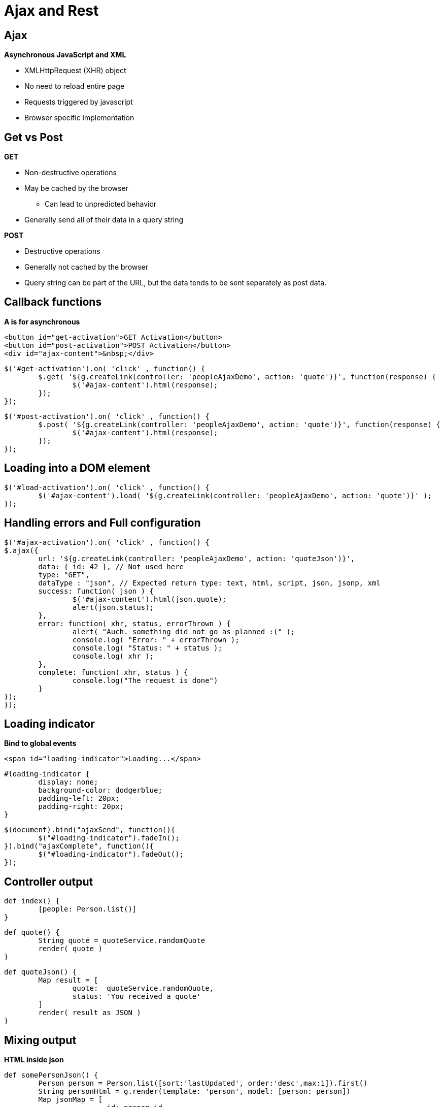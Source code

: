 = Ajax and Rest

[#ajax]
== Ajax

*Asynchronous JavaScript and XML*

* XMLHttpRequest (XHR) object
* No need to reload entire page
* Requests triggered by javascript
* Browser specific implementation

[#get-vs-post]
== Get vs Post

*GET*

* Non-destructive operations
* May be cached by the browser
** Can lead to unpredicted behavior
* Generally send all of their data in a query string

*POST*

* Destructive operations
* Generally not cached by the browser
* Query string can be part of the URL, but the data tends to be sent separately as post data.


[#callback]
== Callback functions

*A is for asynchronous*

[source,html,indent=0]
----
<button id="get-activation">GET Activation</button>
<button id="post-activation">POST Activation</button>
<div id="ajax-content">&nbsp;</div>
----

[source,javascript,indent=0]
----
$('#get-activation').on( 'click' , function() {
	$.get( '${g.createLink(controller: 'peopleAjaxDemo', action: 'quote')}', function(response) {
		$('#ajax-content').html(response);
	});
});
----

[source,javascript,indent=0]
----
$('#post-activation').on( 'click' , function() {
	$.post( '${g.createLink(controller: 'peopleAjaxDemo', action: 'quote')}', function(response) {
		$('#ajax-content').html(response);
	});
});
----


== Loading into a DOM element


[source,javascript,indent=0]
----
$('#load-activation').on( 'click' , function() {
	$('#ajax-content').load( '${g.createLink(controller: 'peopleAjaxDemo', action: 'quote')}' );
});
----


== Handling errors and Full configuration

[source,javascript,indent=0]
----
$('#ajax-activation').on( 'click' , function() {
$.ajax({
	url: '${g.createLink(controller: 'peopleAjaxDemo', action: 'quoteJson')}',
	data: { id: 42 }, // Not used here
	type: "GET",
	dataType : "json", // Expected return type: text, html, script, json, jsonp, xml
	success: function( json ) {
		$('#ajax-content').html(json.quote);
		alert(json.status);
	},
	error: function( xhr, status, errorThrown ) {
		alert( "Auch. something did not go as planned :(" );
		console.log( "Error: " + errorThrown );
		console.log( "Status: " + status );
		console.log( xhr );
	},
	complete: function( xhr, status ) {
		console.log("The request is done")
	}
});
});
----


== Loading indicator

*Bind to global events*

[source,html,indent=0]
----
<span id="loading-indicator">Loading...</span>
----

[source,css,indent=0]
----
#loading-indicator {
	display: none;
	background-color: dodgerblue;
	padding-left: 20px;
	padding-right: 20px;
}
----

[source,javascript,indent=0]
----
$(document).bind("ajaxSend", function(){
	$("#loading-indicator").fadeIn();
}).bind("ajaxComplete", function(){
	$("#loading-indicator").fadeOut();
});
----


== Controller output

[source,groovy,indent=0]
----
def index() {
	[people: Person.list()]
}
----

[source,groovy,indent=0]
----
def quote() {
	String quote = quoteService.randomQuote
	render( quote )
}
----

[source,groovy,indent=0]
----

def quoteJson() {
	Map result = [
		quote: 	quoteService.randomQuote,
		status: 'You received a quote'
	]
	render( result as JSON )
}
----

== Mixing output

*HTML inside json*

[source,groovy,indent=0]
----
	def somePersonJson() {
		Person person = Person.list([sort:'lastUpdated', order:'desc',max:1]).first()
		String personHtml = g.render(template: 'person', model: [person: person])
		Map jsonMap = [
				id: person.id,
				quote: 	"<h2>${quoteService.randomQuote}</h2>",
		        lastUpdated: person.lastUpdated,
				personHtml: personHtml
		]
		render( jsonMap as JSON )
	}

----

<<<


[source,javascript,indent=0]
----
$('#duplication-activation').on( 'click' , function() {
	$.ajax({
		url: '${g.createLink(controller: 'peopleAjaxDemo', action: 'somePersonJson')}',
		type: "GET",
		dataType : "json", // Expected return type: text, html, script, json, jsonp, xml
		success: function( json ) {
			console.debug("Retrieved person with id: " + json.id)
			console.debug("Last updated is: " + json.lastUpdated)
			var duplicatePerson = $(json.personHtml)
			$('#ajax-content').html(json.quote);
			$('#people').append( duplicatePerson );
		},
		error: function( xhr, status, errorThrown ) {
			alert( "Auch. Thats not good :(" );
		}
	});
});
----


[#rest]
== Rest

"Representational State Transfer (REST) is a software architecture style consisting of guidelines and best practices for creating scalable web services. +
 +
REST is a coordinated set of constraints applied to the design of components in a distributed hypermedia system that can lead to a more performant and maintainable architecture."
-- Wikipedia (http://en.wikipedia.org/wiki/Representational_state_transfer[])


[#constraints]
== Formal REST constraints

* Client–server
* Stateless
* Cacheable
* Layered system
* Code on demand (optional)
* Uniform interface
** Identification of resources
** Manipulation of resources through these representations
** Self-descriptive messages
** Hypermedia as the engine of application state (HATEOAS)

TIP: If all constraints are applied: Restfull webservice



[#http-methods]
== HTTP Methods



TIP: In Grails you can define which methods are allowed to activate with the different HTTP methods using `static allowedMethods ...`


== Rest in Grails

Lets make a simple message Domain Class, and annotate it with `@Resource`

[source,groovy,indent=0]
----
package dk.dm844.bsg

import grails.rest.Resource

@Resource
class Message {

	Person from
	String message

	Date dateCreated

	static constraints = {
			message blank: false
	}
}
----

<<<

This is a complete Restfull class - without a controller.


[#url-mappings]
== Url Mappings

Lets assume we also wish to expose persons as a `info` endpoint

Add this to `UrlMappings.groovy`

[source,groovy,indent=0]
----
class UrlMappings {

	static mappings = {
		"/info"(resources: 'message') // <1>

        "/$controller/$action?/$id?(.$format)?"{
            constraints {
                // apply constraints here
            }
        }

        "/"(view:"/index")
        "500"(view:'/error')
	}
}
----

<1>  added mapping line

[#url-mappings-report]
== Url Mappings report


 grails url-mappings-report

----
...
Controller: message
 |   GET    | /info                | Action: index
 |   GET    | /info/create         | Action: create
 |   POST   | /info                | Action: save
 |   GET    | /info/${id}          | Action: show
 |   GET    | /info/${id}/edit     | Action: edit
 |   PUT    | /info/${id}          | Action: update
 |  PATCH   | /info/${id}          | Action: patch
 |  DELETE  | /info/${id}          | Action: delete

----


[#check-it-out]
== Lets test it

*Store a message*

 curl -i -X POST -H "Content-Type: application/json" -H "Accept: application/json" -d '{"from":{"id":1},"message": "Stored using curl"}' http://localhost:8088/bsg/info

*Retrieve list of messages*

 curl -i -X GET -H "Content-Type: application/json" -H "Accept: application/json" http://localhost:8088/bsg/info

*Retrieve message with id 1*

 curl -i -X GET -H "Content-Type: application/json" -H "Accept: application/json" http://localhost:8088/bsg/info/1

*Update partially message 1*

 curl -i -X PATCH -H "Content-Type: application/json" -H "Accept: application/json" -d '{"from":{"id":2},"message": "Stored using curl"}' http://localhost:8088/bsg/info/1

*Delete message again*

 curl -i -X DELETE -H "Content-Type: application/json" -H "Accept: application/json" http://localhost:8088/bsg/info/1


[#output-with-format]
== Determining output in Controller

[source,groovy,indent=0]
----
def personOutputDemo() {
	Person person = Person.list([sort:'lastUpdated', order:'desc',max:1]).first()

	withFormat {
		html { render(template: 'person', model: [person: person])}
		xml { render person as XML }
		json { render person as JSON }
	}
	// Or respond person - if all identical
}
----

[#renderer]
== Defining output - Renderer

`grails-app/conf/spring/resources.groovy`
[source,groovy,indent=0]
----
import dk.dm844.bsg.Message
import grails.rest.render.hal.HalJsonCollectionRenderer
import grails.rest.render.json.JsonRenderer

beans = {

	messageRenderer( JsonRenderer, Message) {
		excludes = ['from']
	}

	messageCollectionRenderer( HalJsonCollectionRenderer, Message) {
		includes = ['from']
	}
}
----



[#marshaller]
== Defining output - Marshaller

[source,groovy,indent=0]
----
def marshallerDemo() {
	JSON.registerObjectMarshaller(Person) {
		def map = [
		        name: it.name,
				updated: g.formatDate(date: it.lastUpdated, format: 'yyyy-MM-dd')
		]
		return map
	}
	render( Person.list() as JSON)
}
----



[#exercise]
== Exercise

You can clone this project from git using

 git clone https://github.com/JacobAae/dm844-sample-project.git

Try to do the following

* Make a new domain class for REST, a user with names, password-hash, salt etc etc
* Customize the output, so sensitive info is not included


[#literature]
== Literature

* https://learn.jquery.com/ajax/
* https://www.youtube.com/watch?v=8xYi9n0pYFs&index=40&list=PLgGXSWYM2FpPHX5e32pBdZn1CuJo1oGc0[RESTful Grails 2 (Conference video)]

////

* Chapter 13 in Grails in Action


[#one-page-apps]
== One-page apps

Angular example from Peters book


[#]
==








[source,html,indent=0]
----

----


[source,groovy,indent=0]
----

----


[source,javascript,indent=0]
----

----



////
